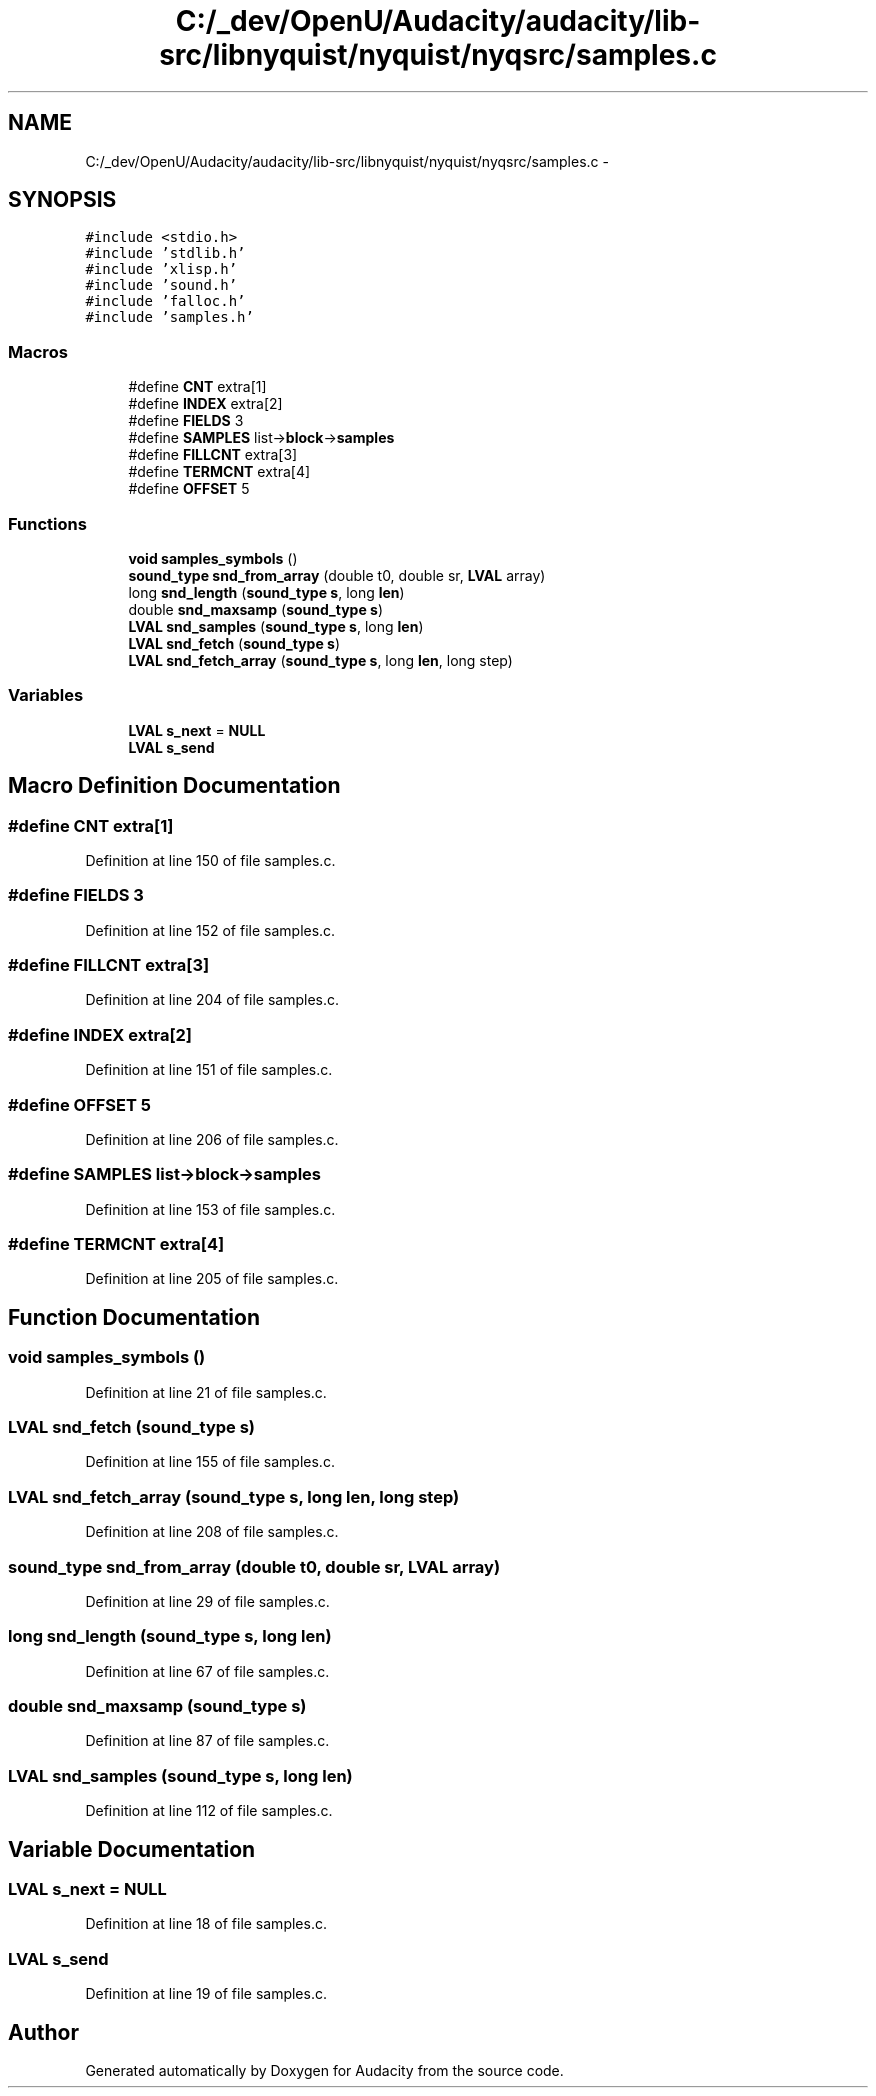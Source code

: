 .TH "C:/_dev/OpenU/Audacity/audacity/lib-src/libnyquist/nyquist/nyqsrc/samples.c" 3 "Thu Apr 28 2016" "Audacity" \" -*- nroff -*-
.ad l
.nh
.SH NAME
C:/_dev/OpenU/Audacity/audacity/lib-src/libnyquist/nyquist/nyqsrc/samples.c \- 
.SH SYNOPSIS
.br
.PP
\fC#include <stdio\&.h>\fP
.br
\fC#include 'stdlib\&.h'\fP
.br
\fC#include 'xlisp\&.h'\fP
.br
\fC#include 'sound\&.h'\fP
.br
\fC#include 'falloc\&.h'\fP
.br
\fC#include 'samples\&.h'\fP
.br

.SS "Macros"

.in +1c
.ti -1c
.RI "#define \fBCNT\fP   extra[1]"
.br
.ti -1c
.RI "#define \fBINDEX\fP   extra[2]"
.br
.ti -1c
.RI "#define \fBFIELDS\fP   3"
.br
.ti -1c
.RI "#define \fBSAMPLES\fP   list\->\fBblock\fP\->\fBsamples\fP"
.br
.ti -1c
.RI "#define \fBFILLCNT\fP   extra[3]"
.br
.ti -1c
.RI "#define \fBTERMCNT\fP   extra[4]"
.br
.ti -1c
.RI "#define \fBOFFSET\fP   5"
.br
.in -1c
.SS "Functions"

.in +1c
.ti -1c
.RI "\fBvoid\fP \fBsamples_symbols\fP ()"
.br
.ti -1c
.RI "\fBsound_type\fP \fBsnd_from_array\fP (double t0, double sr, \fBLVAL\fP array)"
.br
.ti -1c
.RI "long \fBsnd_length\fP (\fBsound_type\fP \fBs\fP, long \fBlen\fP)"
.br
.ti -1c
.RI "double \fBsnd_maxsamp\fP (\fBsound_type\fP \fBs\fP)"
.br
.ti -1c
.RI "\fBLVAL\fP \fBsnd_samples\fP (\fBsound_type\fP \fBs\fP, long \fBlen\fP)"
.br
.ti -1c
.RI "\fBLVAL\fP \fBsnd_fetch\fP (\fBsound_type\fP \fBs\fP)"
.br
.ti -1c
.RI "\fBLVAL\fP \fBsnd_fetch_array\fP (\fBsound_type\fP \fBs\fP, long \fBlen\fP, long step)"
.br
.in -1c
.SS "Variables"

.in +1c
.ti -1c
.RI "\fBLVAL\fP \fBs_next\fP = \fBNULL\fP"
.br
.ti -1c
.RI "\fBLVAL\fP \fBs_send\fP"
.br
.in -1c
.SH "Macro Definition Documentation"
.PP 
.SS "#define CNT   extra[1]"

.PP
Definition at line 150 of file samples\&.c\&.
.SS "#define FIELDS   3"

.PP
Definition at line 152 of file samples\&.c\&.
.SS "#define FILLCNT   extra[3]"

.PP
Definition at line 204 of file samples\&.c\&.
.SS "#define INDEX   extra[2]"

.PP
Definition at line 151 of file samples\&.c\&.
.SS "#define OFFSET   5"

.PP
Definition at line 206 of file samples\&.c\&.
.SS "#define SAMPLES   list\->\fBblock\fP\->\fBsamples\fP"

.PP
Definition at line 153 of file samples\&.c\&.
.SS "#define TERMCNT   extra[4]"

.PP
Definition at line 205 of file samples\&.c\&.
.SH "Function Documentation"
.PP 
.SS "\fBvoid\fP samples_symbols ()"

.PP
Definition at line 21 of file samples\&.c\&.
.SS "\fBLVAL\fP snd_fetch (\fBsound_type\fP s)"

.PP
Definition at line 155 of file samples\&.c\&.
.SS "\fBLVAL\fP snd_fetch_array (\fBsound_type\fP s, long len, long step)"

.PP
Definition at line 208 of file samples\&.c\&.
.SS "\fBsound_type\fP snd_from_array (double t0, double sr, \fBLVAL\fP array)"

.PP
Definition at line 29 of file samples\&.c\&.
.SS "long snd_length (\fBsound_type\fP s, long len)"

.PP
Definition at line 67 of file samples\&.c\&.
.SS "double snd_maxsamp (\fBsound_type\fP s)"

.PP
Definition at line 87 of file samples\&.c\&.
.SS "\fBLVAL\fP snd_samples (\fBsound_type\fP s, long len)"

.PP
Definition at line 112 of file samples\&.c\&.
.SH "Variable Documentation"
.PP 
.SS "\fBLVAL\fP s_next = \fBNULL\fP"

.PP
Definition at line 18 of file samples\&.c\&.
.SS "\fBLVAL\fP s_send"

.PP
Definition at line 19 of file samples\&.c\&.
.SH "Author"
.PP 
Generated automatically by Doxygen for Audacity from the source code\&.
